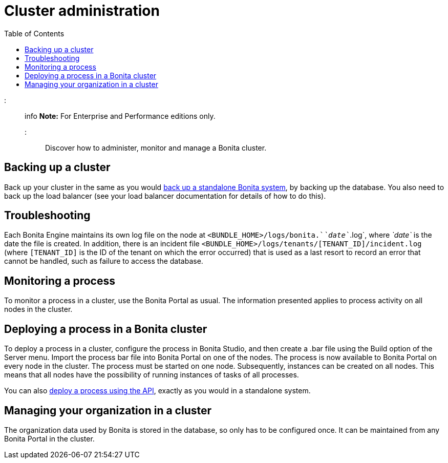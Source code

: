 = Cluster administration
:toc:

::: info *Note:* For Enterprise and Performance editions only.
:::

Discover how to administer, monitor and manage a Bonita cluster.

== Backing up a cluster

Back up your cluster in the same as you would xref:back-up-bonita-bpm-platform.adoc[back up a standalone Bonita system], by backing up the database.
You also need to back up the load balancer (see your load balancer documentation for details of how to do this).

== Troubleshooting

Each Bonita Engine maintains its own log file on the node at `<BUNDLE_HOME>/logs/bonita.`_`date`_`.log`, where _`date`_ is the date the file is created.
In addition, there is an incident file `<BUNDLE_HOME>/logs/tenants/[TENANT_ID]/incident.log` (where `[TENANT_ID]` is the ID of the tenant on which the error occurred) that is used as a last resort to record an error that cannot be handled, such as failure to access the database.

== Monitoring a process

To monitor a process in a cluster, use the Bonita Portal as usual.
The information presented applies to process activity on all nodes in the cluster.

== Deploying a process in a Bonita cluster

To deploy a process in a cluster, configure the process in Bonita Studio, and then create a .bar file using the Build option of the Server menu.
Import the process bar file into Bonita Portal on one of the nodes.
The process is now available to Bonita Portal on every node in the cluster.
The process must be started on one node.
Subsequently, instances can be created on all nodes.
This means that all nodes have the possibility of running instances of tasks of all processes.

You can also xref:manage-a-process.adoc[deploy a process using the API], exactly as you would in a standalone system.

== Managing your organization in a cluster

The organization data used by Bonita is stored in the database, so only has to be configured once.
It can be maintained from any Bonita Portal in the cluster.
